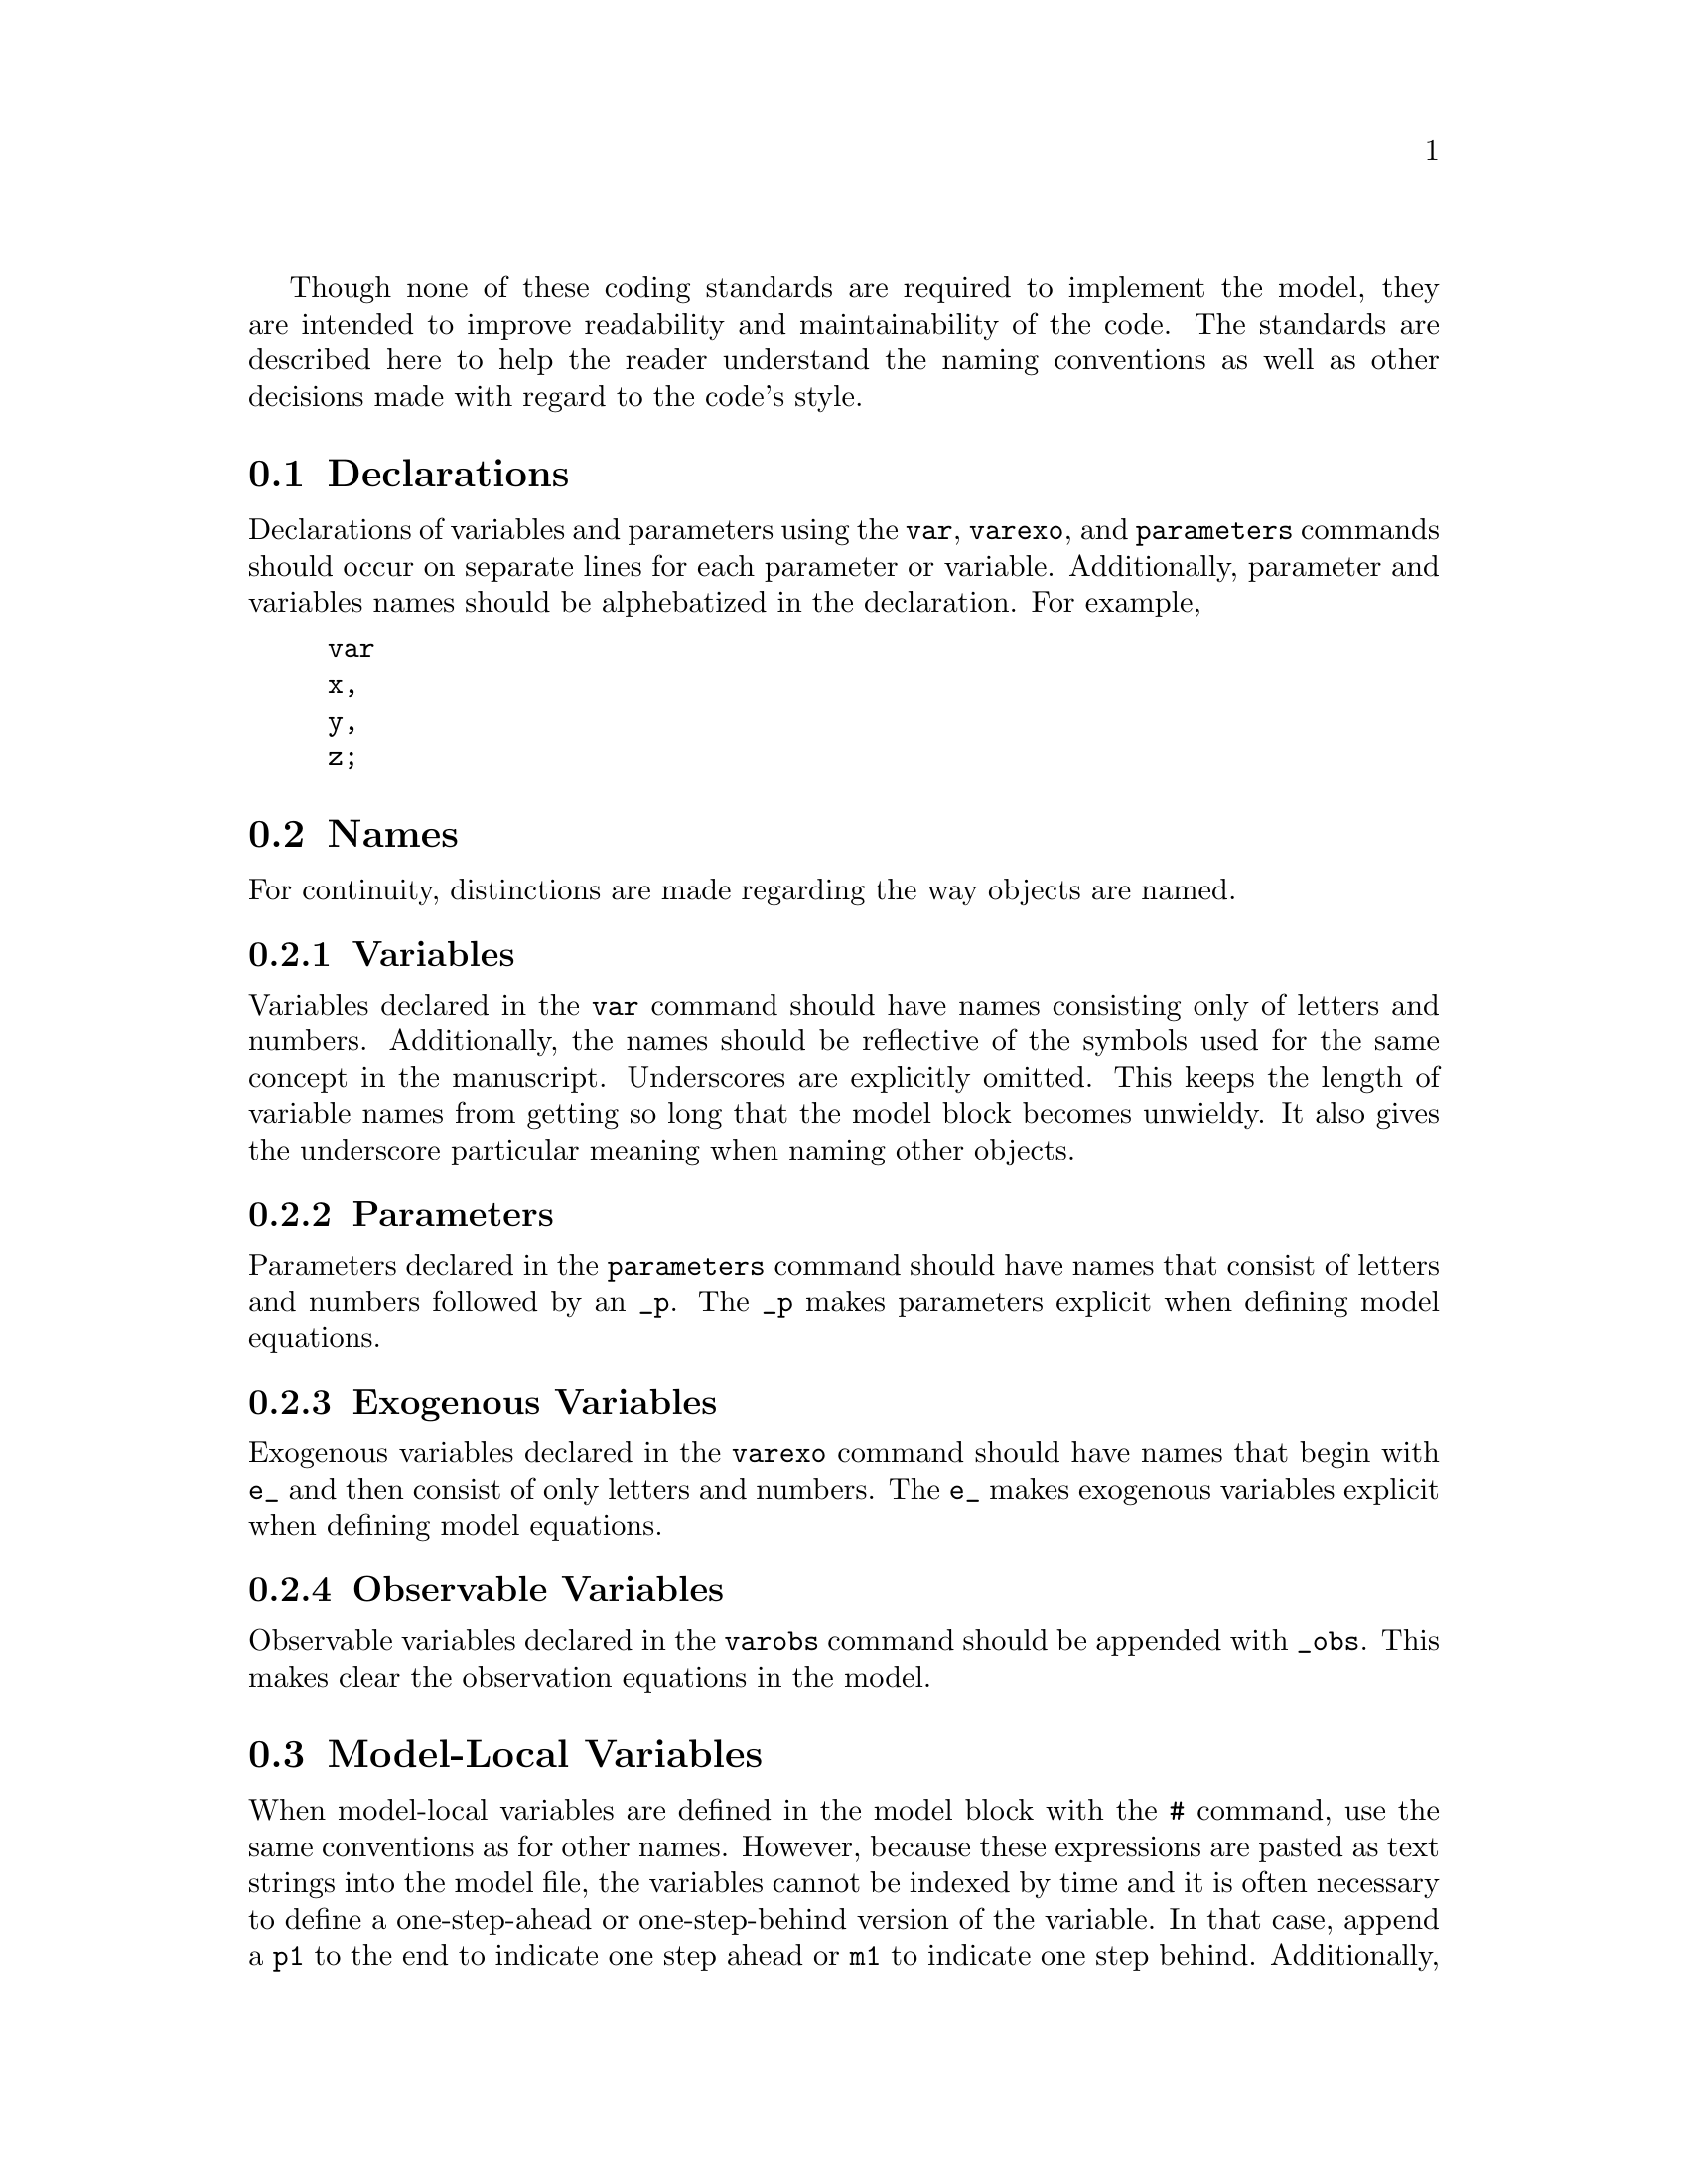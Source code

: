 @c Copyright (C)  2013 Benjamin K. Johannsen
@c Permission is granted to copy, distribute and/or modify
@c this document under the terms of the GNU Free
@c Documentation License, Version 1.3 or any later version
@c published by the Free Software Foundation; with no
@c Invariant Sections, no Front-Cover Texts, and no
@c Back-Cover Texts.  A copy of the license is included in
@c the section entitled ``GNU Free Documentation License''.

Though none of these coding standards are required to implement
the model, they are intended to improve readability and
maintainability of the code.  The standards are described here
to help the reader understand the naming conventions as well
as other decisions made with regard to the code's style.

@menu
* Declarations::
* Names::
* Model-Local Variables::
* Spacing of Model Equations::
* Line Length::
@end menu

@node Declarations
@section Declarations
Declarations of variables and parameters using the @code{var}, 
@code{varexo}, and @code{parameters} commands 
should occur on separate lines for each parameter or variable.
Additionally, parameter and variables names should be alphebatized in the 
declaration. For example,
@example
var
x,
y,
z;
@end example

@node Names
@section Names
For continuity, distinctions are made regarding the way objects are named.
@menu
* Variables::
* Parameters::
* Exogenous Variables::
* Observable Variables::
@end menu

@node Variables
@subsection Variables
Variables declared in the @code{var} command should have 
names consisting only of letters and numbers.  Additionally, the names
should be reflective of the symbols used for the same concept
in the manuscript.
Underscores are explicitly omitted.  This keeps the length of variable names 
from getting so long that the model block becomes unwieldy.  It also
gives the underscore particular meaning when naming other objects.

@node Parameters
@subsection Parameters
Parameters declared in the @code{parameters} command should have
names that consist of letters and numbers followed by an @code{_p}.
The @code{_p} makes parameters explicit when defining model equations.

@node Exogenous Variables
@subsection Exogenous Variables
Exogenous variables declared in the @code{varexo} command should have
names that begin with @code{e_} and then consist of only letters and numbers.
The @code{e_} makes exogenous variables explicit when defining model equations.

@node Observable Variables
@subsection Observable Variables
Observable variables declared in the @code{varobs} command should be appended
with @code{_obs}.  This makes clear the observation equations in the model.

@node Model-Local Variables
@section Model-Local Variables
When model-local variables are defined in the model block with 
the @code{#} command, use the same conventions as for other names.
However, because these expressions are pasted as text strings into the model file,
the variables cannot be indexed by time and it is often
necessary to define a one-step-ahead or one-step-behind version of the variable.
In that case, append a @code{p1} to the end to indicate 
one step ahead or @code{m1} to indicate one step behind.
Additionally, when defining a model-local variable, 
the entire expression on the right-hand-side of the equals sign
should be enclosed in a set of parentheses.  
This ensures that the entire block of code will be multiplied, exponentiated, etc. 
when pasted in to the model block by the preprocessor.

@node Spacing of Model Equations
@section Spacing of Model Equations
The arithmetic expressions @code{+}, @code{-}, @code{*}, @code{/}, and @code{=} 
should be preceeded and followed by one space.  
It is occasionally acceptable add additional spaces before or after these 
operators in order to align similar equations.
Additionally, for expressions within exponents it is acceptable to omit the 
spaces for ease of readability.
Left parentheses should not be followed by a space.  Similarly, right
parentheses should not be preceeded by a space.
The expression @code{^} should not be preceeded by or followed by a space.

@node Line Length
@section Line Length
Code should be limited to 75 characters per line.
The lone exception is in the model block, where equations are often more 
readable when allowed to exceed this limit.
If more than one line is used for a single equation in the model block, 
new lines should begin with a @code{+}, @code{-}, @code{*}, or @code{/}.

